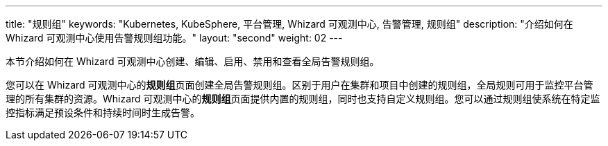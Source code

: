 ---
title: "规则组"
keywords: "Kubernetes, KubeSphere, 平台管理, Whizard 可观测中心, 告警管理, 规则组"
description: "介绍如何在 Whizard 可观测中心使用告警规则组功能。"
layout: "second"
weight: 02
---


本节介绍如何在 Whizard 可观测中心创建、编辑、启用、禁用和查看全局告警规则组。

您可以在 Whizard 可观测中心的**规则组**页面创建全局告警规则组。区别于用户在集群和项目中创建的规则组，全局规则可用于监控平台管理的所有集群的资源。Whizard 可观测中心的**规则组**页面提供内置的规则组，同时也支持自定义规则组。您可以通过规则组使系统在特定监控指标满足预设条件和持续时间时生成告警。
